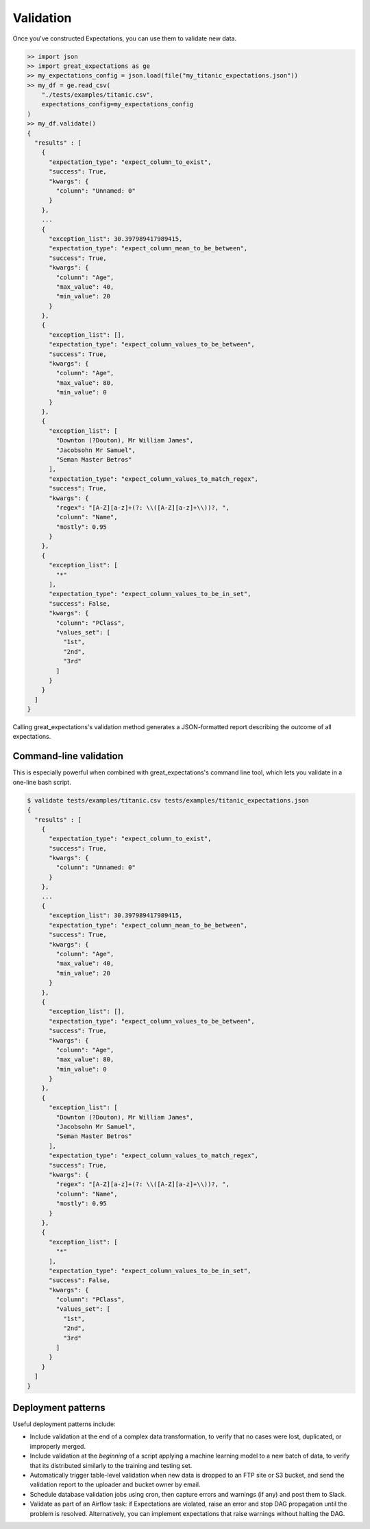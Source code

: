.. _validation:

================================================================================
Validation
================================================================================

Once you've constructed Expectations, you can use them to validate new data.

.. code-block:: bash

    >> import json
    >> import great_expectations as ge
    >> my_expectations_config = json.load(file("my_titanic_expectations.json"))
    >> my_df = ge.read_csv(
        "./tests/examples/titanic.csv",
        expectations_config=my_expectations_config
    )
    >> my_df.validate()
    {
      "results" : [
        {
          "expectation_type": "expect_column_to_exist", 
          "success": True, 
          "kwargs": {
            "column": "Unnamed: 0"
          }
        }, 
        ...
        {
          "exception_list": 30.397989417989415, 
          "expectation_type": "expect_column_mean_to_be_between", 
          "success": True, 
          "kwargs": {
            "column": "Age", 
            "max_value": 40, 
            "min_value": 20
          }
        }, 
        {
          "exception_list": [], 
          "expectation_type": "expect_column_values_to_be_between", 
          "success": True, 
          "kwargs": {
            "column": "Age", 
            "max_value": 80, 
            "min_value": 0
          }
        }, 
        {
          "exception_list": [
            "Downton (?Douton), Mr William James", 
            "Jacobsohn Mr Samuel", 
            "Seman Master Betros"
          ], 
          "expectation_type": "expect_column_values_to_match_regex", 
          "success": True, 
          "kwargs": {
            "regex": "[A-Z][a-z]+(?: \\([A-Z][a-z]+\\))?, ", 
            "column": "Name", 
            "mostly": 0.95
          }
        }, 
        {
          "exception_list": [
            "*"
          ], 
          "expectation_type": "expect_column_values_to_be_in_set", 
          "success": False, 
          "kwargs": {
            "column": "PClass", 
            "values_set": [
              "1st", 
              "2nd", 
              "3rd"
            ]
          }
        }
      ]
    }

Calling great_expectations's validation method generates a JSON-formatted report describing the outcome of all expectations.

Command-line validation
------------------------------------------------------------------------------

This is especially powerful when combined with great_expectations's command line tool, which lets you validate in a one-line bash script.

.. code-block:: bash

    $ validate tests/examples/titanic.csv tests/examples/titanic_expectations.json
    {
      "results" : [
        {
          "expectation_type": "expect_column_to_exist", 
          "success": True, 
          "kwargs": {
            "column": "Unnamed: 0"
          }
        }, 
        ...
        {
          "exception_list": 30.397989417989415, 
          "expectation_type": "expect_column_mean_to_be_between", 
          "success": True, 
          "kwargs": {
            "column": "Age", 
            "max_value": 40, 
            "min_value": 20
          }
        }, 
        {
          "exception_list": [], 
          "expectation_type": "expect_column_values_to_be_between", 
          "success": True, 
          "kwargs": {
            "column": "Age", 
            "max_value": 80, 
            "min_value": 0
          }
        }, 
        {
          "exception_list": [
            "Downton (?Douton), Mr William James", 
            "Jacobsohn Mr Samuel", 
            "Seman Master Betros"
          ], 
          "expectation_type": "expect_column_values_to_match_regex", 
          "success": True, 
          "kwargs": {
            "regex": "[A-Z][a-z]+(?: \\([A-Z][a-z]+\\))?, ", 
            "column": "Name", 
            "mostly": 0.95
          }
        }, 
        {
          "exception_list": [
            "*"
          ], 
          "expectation_type": "expect_column_values_to_be_in_set", 
          "success": False, 
          "kwargs": {
            "column": "PClass", 
            "values_set": [
              "1st", 
              "2nd", 
              "3rd"
            ]
          }
        }
      ]
    }

Deployment patterns
------------------------------------------------------------------------------

Useful deployment patterns include:

* Include validation at the end of a complex data transformation, to verify that no cases were lost, duplicated, or improperly merged.
* Include validation at the *beginning* of a script applying a machine learning model to a new batch of data, to verify that its distributed similarly to the training and testing set.
* Automatically trigger table-level validation when new data is dropped to an FTP site or S3 bucket, and send the validation report to the uploader and bucket owner by email.
* Schedule database validation jobs using cron, then capture errors and warnings (if any) and post them to Slack.
* Validate as part of an Airflow task: if Expectations are violated, raise an error and stop DAG propagation until the problem is resolved. Alternatively, you can implement expectations that raise warnings without halting the DAG.



